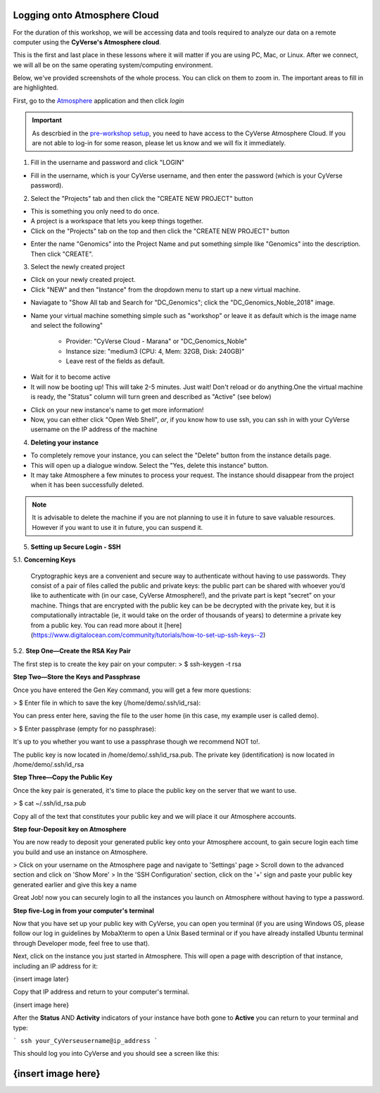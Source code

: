 **Logging onto Atmosphere Cloud**
=================================

For the duration of this workshop, we will be accessing data and tools
required to analyze our data on a remote computer using the **CyVerse's Atmosphere cloud**.

This is the first and last place in these lessons where it will matter if you are using PC, Mac, or Linux. After we connect, we will all be on
the same operating system/computing environment.

Below, we've provided screenshots of the whole process. You can click on them to zoom in. The important areas to fill in are highlighted.

First, go to the `Atmosphere <https://atmo.cyverse.org/application/images>`_ application and then click `login`

|atmo-1|

.. important::

  As descrbied in the `pre-workshop setup <https://upendrak.github.io/2018-06-05-noble>`_, you need to have access to the CyVerse Atmosphere Cloud. If you are not able to log-in for some reason, please let us know and we will fix it immediately.

1. Fill in the username and password and click "LOGIN"

- Fill in the username, which is your CyVerse username, and then enter the password (which is your CyVerse password).

|atmo-2|

2. Select the "Projects" tab and then click the "CREATE NEW PROJECT" button

- This is something you only need to do once.

- A project is a workspace that lets you keep things together.

- Click on the "Projects" tab on the top and then click the "CREATE NEW PROJECT" button

|atmo-3|

|atmo-4|

- Enter the name "Genomics" into the Project Name and put something simple like "Genomics" into the description. Then click "CREATE".

|atmo-5|

3. Select the newly created project

- Click on your newly created project.

- Click "NEW" and then "Instance" from the dropdown menu to start up a new virtual machine.

|atmo-7|

- Naviagate to "Show All tab and Search for "DC_Genomics"; click the "DC_Genomics_Noble_2018" image.

|atmo-8|

- Name your virtual machine something simple such as "workshop" or leave it as default which is the image name and select the following"

	-	Provider: "CyVerse Cloud - Marana" or "DC_Genomics_Noble"

	- 	Instance size: "medium3 (CPU: 4, Mem: 32GB, Disk: 240GB)"

	- 	Leave rest of the fields as default.

|atmo-9|

- Wait for it to become active

- It will now be booting up! This will take 2-5 minutes. Just wait! Don't reload or do anything.One the virtual machine is ready, the "Status" column will turn green and described as "Active" (see below)

|atmo-10|

- Click on your new instance's name to get more information!

- Now, you can either click "Open Web Shell", *or*, if you know how to use ssh, you can ssh in with your CyVerse username on the IP address of the machine

|atmo-11|

4. **Deleting your instance**

- To completely remove your instance, you can select the "Delete" button from the instance details page.

- This will open up a dialogue window. Select the "Yes, delete this instance" button.

- It may take Atmosphere a few minutes to process your request. The instance should disappear from the project when it has been successfully deleted.

|atmo-12|

.. Note::

  It is advisable to delete the machine if you are not planning to use it in future to save valuable resources. However if you want to use it in future, you can suspend it.
  
  
.. |atmo-1| image:: ./img/atmo-1.png
.. |atmo-2| image:: ./img/atmo-2.png
.. |atmo-3| image:: ./img/atmo-3.png
.. |atmo-4| image:: ./img/atmo-4.png
.. |atmo-5| image:: ./img/atmo-5.png
.. |atmo-6| image:: ./img/atmo-6.png
.. |atmo-7| image:: ./img/atmo-7.png
.. |atmo-8| image:: ./img/atmo-8.png
.. |atmo-9| image:: ./img/atmo-9.png
.. |atmo-10| image:: ./img/atmo-10.png
.. |atmo-11| image:: ./img/atmo-11.png
.. |atmo-12| image:: ./img/atmo-12.png

5. **Setting up Secure Login - SSH**

5.1. **Concerning Keys**

	Cryptographic keys are a convenient and secure way to authenticate without having to use passwords. They consist of a pair of files called the public and private keys: the public part can be shared with whoever you’d like to authenticate with (in our case, CyVerse Atmosphere!), and the private part is kept “secret” on your machine. Things that are encrypted with the public key can be be decrypted with the private key, but it is computationally intractable (ie, it would take on the order of thousands of years) to determine a private key from a public key. You can read more about it [here](https://www.digitalocean.com/community/tutorials/how-to-set-up-ssh-keys--2)

5.2. **Step One—Create the RSA Key Pair**

The first step is to create the key pair on your computer:
> $ ssh-keygen -t rsa

**Step Two—Store the Keys and Passphrase**

Once you have entered the Gen Key command, you will get a few more questions:

> $ Enter file in which to save the key (/home/demo/.ssh/id_rsa):

You can press enter here, saving the file to the user home (in this case, my example user is called demo).

> $ Enter passphrase (empty for no passphrase):

It's up to you whether you want to use a passphrase though we recommend NOT to!.

The public key is now located in /home/demo/.ssh/id_rsa.pub. The private key (identification) is now located in /home/demo/.ssh/id_rsa

**Step Three—Copy the Public Key**

Once the key pair is generated, it's time to place the public key on the server that we want to use.

> $ cat ~/.ssh/id_rsa.pub

Copy all of the text that constitutes your public key and we will place it our Atmosphere accounts.

**Step four-Deposit key on Atmosphere**

You are now ready to deposit your generated public key onto your Atmosphere account, to gain secure login each time you build and use an instance on Atmosphere.

> Click on your username on the Atmosphere page and navigate to 'Settings' page
> Scroll down to the advanced section and click on 'Show More'
> In the 'SSH Configuration' section, click on the '+' sign and paste your public key generated earlier and give this key a name

Great Job! now you can securely login to all the instances you launch on Atmosphere without having to type a password.  

**Step five-Log in from your computer's terminal**

Now that you have set up your public key with CyVerse, you can open you terminal (if you are using Windows OS, please follow our log in guidelines by MobaXterm to open a Unix Based terminal or if you have already installed Ubuntu terminal through Developer mode, feel free to use that).

Next, click on the instance you just started in Atmosphere. This will open a page with description of that instance, including an IP address for it:

{insert image later}

Copy that IP address and return to your computer's terminal.

{insert image here}

After the **Status** AND **Activity** indicators of your instance have both gone to **Active** you can return to your terminal and type:

```
ssh your_CyVerseusername@ip_address
```

This should log you into CyVerse and you should see a screen like this:

{insert image here}
=======


